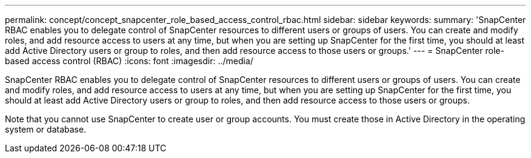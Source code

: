 ---
permalink: concept/concept_snapcenter_role_based_access_control_rbac.html
sidebar: sidebar
keywords: 
summary: 'SnapCenter RBAC enables you to delegate control of SnapCenter resources to different users or groups of users. You can create and modify roles, and add resource access to users at any time, but when you are setting up SnapCenter for the first time, you should at least add Active Directory users or group to roles, and then add resource access to those users or groups.'
---
= SnapCenter role-based access control (RBAC)
:icons: font
:imagesdir: ../media/

[.lead]
SnapCenter RBAC enables you to delegate control of SnapCenter resources to different users or groups of users. You can create and modify roles, and add resource access to users at any time, but when you are setting up SnapCenter for the first time, you should at least add Active Directory users or group to roles, and then add resource access to those users or groups.

Note that you cannot use SnapCenter to create user or group accounts. You must create those in Active Directory in the operating system or database.
